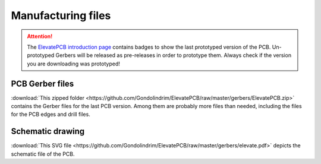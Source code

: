 *******************
Manufacturing files
*******************

.. Attention:: The `ElevatePCB introduction page <./introduction.html>`_ contains badges to show the last prototyped version of the PCB. Un-prototyped Gerbers will be released as pre-releases in order to prototype them. Always check if the version you are downloading was prototyped!

PCB Gerber files
----------------

:download:`This zipped folder <https://github.com/Gondolindrim/ElevatePCB/raw/master/gerbers/ElevatePCB.zip>` contains the Gerber files for the last PCB version. Among them are probably more files than needed, including the files for the PCB edges and drill files.

Schematic drawing
-----------------

:download:`This SVG file <https://github.com/Gondolindrim/ElevatePCB/raw/master/gerbers/elevate.pdf>` depicts the schematic file of the PCB.
